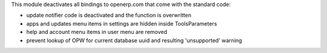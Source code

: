 This module deactivates all bindings to openerp.com that
come with the standard code:

* update notifier code is deactivated and the function is overwritten
* apps and updates menu items in settings are hidden inside Tools\Parameters
* help and account menu items in user menu are removed
* prevent lookup of OPW for current database uuid and resulting
  'unsupported' warning


